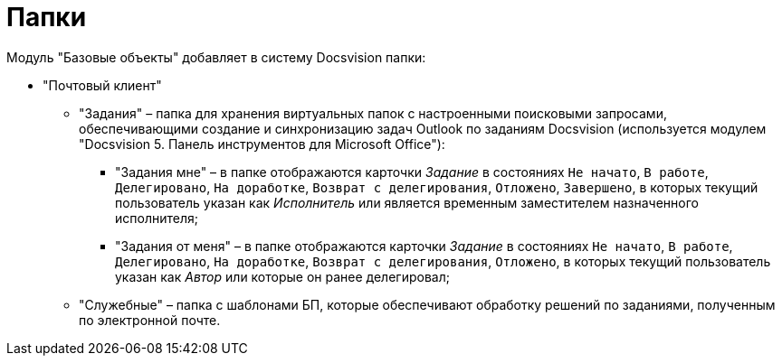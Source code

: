 = Папки

Модуль "Базовые объекты" добавляет в систему Docsvision папки:

* "Почтовый клиент"
** "Задания" – папка для хранения виртуальных папок с настроенными поисковыми запросами, обеспечивающими создание и синхронизацию задач Outlook по заданиям Docsvision (используется модулем "Docsvision 5. Панель инструментов для Microsoft Office"):
*** "Задания мне" – в папке отображаются карточки _Задание_ в состояниях `Не начато`, `В                                     работе`, `Делегировано`, `На                                     доработке`, `Возврат с                                     делегирования`, `Отложено`, `Завершено`, в которых текущий пользователь указан как _Исполнитель_ или является временным заместителем назначенного исполнителя;
*** "Задания от меня" – в папке отображаются карточки _Задание_ в состояниях `Не                                     начато`, `В работе`, `Делегировано`, `На                                     доработке`, `Возврат с                                     делегирования`, `Отложено`, в которых текущий пользователь указан как _Автор_ или которые он ранее делегировал;
** "Служебные" – папка с шаблонами БП, которые обеспечивают обработку решений по заданиями, полученным по электронной почте.

